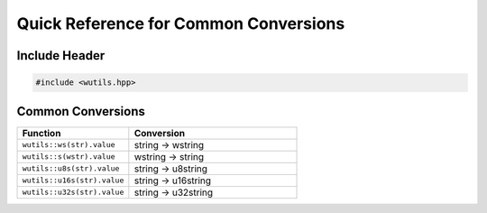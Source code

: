 Quick Reference for Common Conversions
=======================================

Include Header
--------------

.. code-block:: cpp

   #include <wutils.hpp>

Common Conversions
------------------

.. list-table::
   :header-rows: 1
   :widths: 40 60

   * - Function
     - Conversion
   * - ``wutils::ws(str).value``
     - string → wstring
   * - ``wutils::s(wstr).value``
     - wstring → string
   * - ``wutils::u8s(str).value``
     - string → u8string
   * - ``wutils::u16s(str).value``
     - string → u16string
   * - ``wutils::u32s(str).value``
     - string → u32string
